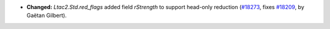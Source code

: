 - **Changed:**
  `Ltac2.Std.red_flags` added field `rStrength` to support head-only reduction
  (`#18273 <https://github.com/coq/coq/pull/18273>`_,
  fixes `#18209 <https://github.com/coq/coq/issues/18209>`_,
  by Gaëtan Gilbert).
